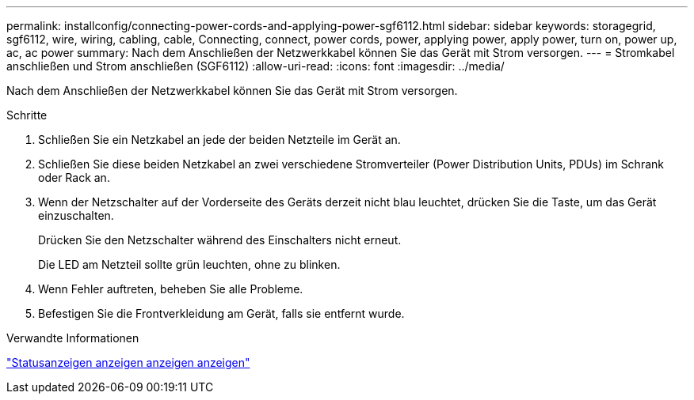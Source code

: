 ---
permalink: installconfig/connecting-power-cords-and-applying-power-sgf6112.html 
sidebar: sidebar 
keywords: storagegrid, sgf6112, wire, wiring, cabling, cable, Connecting, connect, power cords, power, applying power, apply power, turn on, power up, ac, ac power 
summary: Nach dem Anschließen der Netzwerkkabel können Sie das Gerät mit Strom versorgen. 
---
= Stromkabel anschließen und Strom anschließen (SGF6112)
:allow-uri-read: 
:icons: font
:imagesdir: ../media/


[role="lead"]
Nach dem Anschließen der Netzwerkkabel können Sie das Gerät mit Strom versorgen.

.Schritte
. Schließen Sie ein Netzkabel an jede der beiden Netzteile im Gerät an.
. Schließen Sie diese beiden Netzkabel an zwei verschiedene Stromverteiler (Power Distribution Units, PDUs) im Schrank oder Rack an.
. Wenn der Netzschalter auf der Vorderseite des Geräts derzeit nicht blau leuchtet, drücken Sie die Taste, um das Gerät einzuschalten.
+
Drücken Sie den Netzschalter während des Einschalters nicht erneut.

+
Die LED am Netzteil sollte grün leuchten, ohne zu blinken.

. Wenn Fehler auftreten, beheben Sie alle Probleme.
. Befestigen Sie die Frontverkleidung am Gerät, falls sie entfernt wurde.


.Verwandte Informationen
link:viewing-status-indicators.html["Statusanzeigen anzeigen anzeigen anzeigen"]
